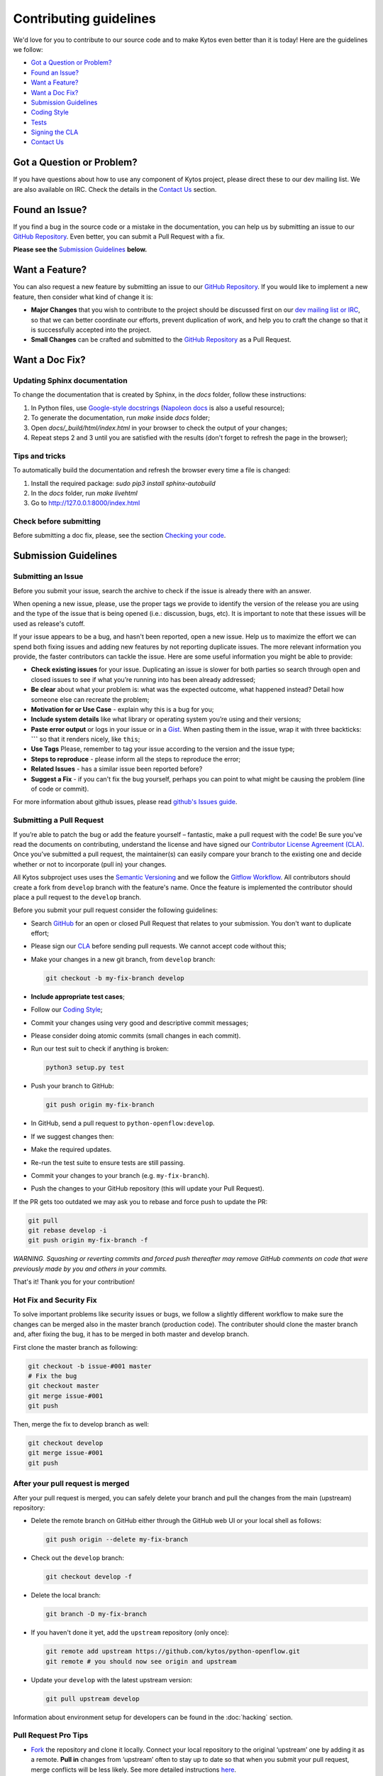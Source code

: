 Contributing guidelines
========================

We'd love for you to contribute to our source code and to make Kytos even better
than it is today! Here are the guidelines we follow:

- `Got a Question or Problem?`_
- `Found an Issue?`_
- `Want a Feature?`_
- `Want a Doc Fix?`_
- `Submission Guidelines`_
- `Coding Style`_
- `Tests`_
- `Signing the CLA`_
- `Contact Us`_

Got a Question or Problem?
--------------------------

If you have questions about how to use any component of Kytos project, please
direct these to our dev mailing list. We are also available on IRC. Check the
details in the `Contact Us`_ section.

.. _contributing-issue:

Found an Issue?
---------------

If you find a bug in the source code or a mistake in the documentation, you can
help us by submitting an issue to our `GitHub Repository <https://github.com/kytos/python-openflow/issues>`__. Even better,
you can submit a Pull Request with a fix.

**Please see the** `Submission Guidelines`_ **below.**

.. _contributing-feature-request:

Want a Feature?
---------------

You can also request a new feature by submitting an issue to our `GitHub
Repository <https://github.com/kytos/python-openflow/issues>`__.
If you would like to implement a new feature, then consider what kind of change
it is:

- **Major Changes** that you wish to contribute to the project should be
  discussed first on our `dev mailing list or IRC <Contact Us_>`_, so that
  we can better coordinate our efforts, prevent duplication of work, and help
  you to craft the change so that it is successfully accepted into the project.

- **Small Changes** can be crafted and submitted to the `GitHub Repository
  <github.com/kytos/python-openflow>`__ as a Pull Request.

.. _contributing-doc-fix:

Want a Doc Fix?
---------------

Updating Sphinx documentation
~~~~~~~~~~~~~~~~~~~~~~~~~~~~~

To change the documentation that is created by Sphinx, in the `docs` folder,
follow these instructions:

1. In Python files, use
   `Google-style docstrings <https://google.github.io/styleguide/pyguide.html?showone=Comments#Comments>`_
   (`Napoleon docs <http://sphinxcontrib-napoleon.readthedocs.io/en/latest/example_google.html>`_
   is also a useful resource);
2. To generate the documentation, run `make` inside `docs` folder;
3. Open `docs/_build/html/index.html` in your browser to check the output of
   your changes;
4. Repeat steps 2 and 3 until you are satisfied with the results (don't forget
   to refresh the page in the browser);

Tips and tricks
~~~~~~~~~~~~~~~

To automatically build the documentation and refresh the browser every time a
file is changed:

1. Install the required package: `sudo pip3 install sphinx-autobuild`
2. In the `docs` folder, run `make livehtml`
3. Go to http://127.0.0.1:8000/index.html

Check before submitting
~~~~~~~~~~~~~~~~~~~~~~~
Before submitting a doc fix, please, see the section `Checking your code`_.

Submission Guidelines
---------------------

Submitting an Issue
~~~~~~~~~~~~~~~~~~~

Before you submit your issue, search the archive to check if the issue is
already there with an answer.

When opening a new issue, please, use the proper tags we provide to identify
the version of the release you are using and the type of the issue that is being
opened (i.e.: discussion, bugs, etc). It is important to note that these issues
will be used as release's cutoff.

If your issue appears to be a bug, and hasn't been reported, open a new issue.
Help us to maximize the effort we can spend both fixing issues and adding new
features by not reporting duplicate issues. The more relevant information you
provide, the faster contributors can tackle the issue. Here are some useful
information you might be able to provide:

-  **Check existing issues** for your issue. Duplicating an issue is slower for
   both parties so search through open and closed issues to see if what you’re
   running into has been already addressed;
-  **Be clear** about what your problem is: what was the expected outcome, what
   happened instead? Detail how someone else can recreate the problem;
-  **Motivation for or Use Case** - explain why this is a bug for you;
-  **Include system details** like what library or operating system you’re
   using and their versions;
-  **Paste error output** or logs in your issue or in a `Gist <http://gist.github.com/>`__. When
   pasting them in the issue, wrap it with three backticks: **\`\`\`** so that it
   renders nicely, like ``this``;
-  **Use Tags** Please, remember to tag your issue according to the version and
   the issue type;
-  **Steps to reproduce** - please inform all the steps to reproduce the error;
-  **Related Issues** - has a similar issue been reported before?
-  **Suggest a Fix** - if you can't fix the bug yourself, perhaps you can point
   to what might be causing the problem (line of code or commit).

For more information about github issues, please read `github's Issues
guide <https://guides.github.com/features/issues/>`__.

Submitting a Pull Request
~~~~~~~~~~~~~~~~~~~~~~~~~

If you’re able to patch the bug or add the feature yourself – fantastic, make a
pull request with the code! Be sure you’ve read the documents on contributing,
understand the license and have signed our `Contributor License Agreement
(CLA) <Signing the CLA_>`_. Once you’ve submitted a pull request, the maintainer(s) can
easily compare your branch to the existing one and decide whether or not to
incorporate (pull in) your changes.

All Kytos subproject uses uses the `Semantic Versioning <http://semver.org/>`_ and we follow
the `Gitflow Workflow <https://www.atlassian.com/git/tutorials/comparing-workflows/gitflow-workflow>`_. All contributors should create a fork from
``develop`` branch with the feature's name. Once the feature is implemented the
contributor should place a pull request to the ``develop`` branch.

Before you submit your pull request consider the following guidelines:

-  Search `GitHub <https://github.com/kytos/python-openflow/pulls>`__ for an open or
   closed Pull Request that relates to your submission. You don't want to
   duplicate effort;
-  Please sign our `CLA <Signing the CLA_>`_ before sending pull requests. We cannot accept
   code without this;
-  Make your changes in a new git branch, from ``develop`` branch:

   .. code:: shell

       git checkout -b my-fix-branch develop

-  **Include appropriate test cases**;
-  Follow our `Coding Style`_;
-  Commit your changes using very good and descriptive commit messages;
-  Please consider doing atomic commits (small changes in each commit).
-  Run our test suit to check if anything is broken:

   .. code:: shell

       python3 setup.py test

-  Push your branch to GitHub:

   .. code:: shell

       git push origin my-fix-branch

-  In GitHub, send a pull request to ``python-openflow:develop``.
-  If we suggest changes then:
-  Make the required updates.
-  Re-run the test suite to ensure tests are still passing.
-  Commit your changes to your branch (e.g. ``my-fix-branch``).
-  Push the changes to your GitHub repository (this will update your Pull
   Request).

If the PR gets too outdated we may ask you to rebase and force push to update
the PR:

.. code:: shell

    git pull
    git rebase develop -i
    git push origin my-fix-branch -f

*WARNING. Squashing or reverting commits and forced push thereafter may remove
GitHub comments on code that were previously made by you and others in your
commits.*

That's it! Thank you for your contribution!

Hot Fix and Security Fix
~~~~~~~~~~~~~~~~~~~~~~~~

To solve important problems like security issues or bugs, we follow a slightly
different workflow to make sure the changes can be merged also in the master
branch (production code). The contributer should clone the master branch and,
after fixing the bug, it has to be merged in both master and develop branch.

First clone the master branch as following:

.. code:: bash

    git checkout -b issue-#001 master
    # Fix the bug
    git checkout master
    git merge issue-#001
    git push

Then, merge the fix to develop branch as well:

.. code:: shell

    git checkout develop
    git merge issue-#001
    git push

After your pull request is merged
~~~~~~~~~~~~~~~~~~~~~~~~~~~~~~~~~

After your pull request is merged, you can safely delete your branch and pull
the changes from the main (upstream) repository:

-  Delete the remote branch on GitHub either through the GitHub web UI or your
   local shell as follows:

   .. code:: shell

       git push origin --delete my-fix-branch

-  Check out the ``develop`` branch:

   .. code:: shell

       git checkout develop -f

-  Delete the local branch:

   .. code:: shell

       git branch -D my-fix-branch

-  If you haven't done it yet, add the ``upstream`` repository (only once):

   .. code:: shell

       git remote add upstream https://github.com/kytos/python-openflow.git
       git remote # you should now see origin and upstream

-  Update your ``develop`` with the latest upstream version:

   .. code:: shell

       git pull upstream develop

Information about environment setup for developers can be found in the
:doc:`hacking` section.

Pull Request Pro Tips
~~~~~~~~~~~~~~~~~~~~~

-  `Fork <http://guides.github.com/activities/forking/>`__ the repository
   and clone it locally. Connect your local repository to the original
   ‘upstream’ one by adding it as a remote. **Pull in** changes from ‘upstream’
   often to stay up to date so that when you submit your pull request, merge
   conflicts will be less likely. See more detailed instructions
   `here <https://help.github.com/articles/syncing-a-fork>`__.
-  **Create** a `branch <http://guides.github.com/introduction/flow/>`__ for
   your edits.
-  **Be clear** about what problem is occurring and how someone can recreate
   that problem or why your feature will help. Then be equally as clear about
   the steps you took to make your changes.
-  **It’s best to test**. Run your changes against any existing tests if they
   exist and create new ones when needed, trying to cover all your code.
   Whether tests exist or not, make sure your changes don’t break the existing
   project.
-  **Contribute using the project style** to the best of your abilities.
   This may mean using indents, semi colons or comments differently than you
   would in your own repository, but makes it easier for the maintainer to
   merge, others to understand and maintain it in the future.

Open Pull Requests
~~~~~~~~~~~~~~~~~~

Once you’ve opened a pull request, a discussion will start around your proposed
changes. Other contributors and users may chime in, but ultimately the decision
is made by the maintainer(s). You may be asked to make some changes to your pull
request. If so, add more commits to your branch and push them – they’ll
automatically go into the existing pull request.

If your pull request is merged – great! If it is not, no sweat, it may not be
what the project maintainer had in mind, or they were already working on it.
This happens, so our recommendation is to take any feedback you’ve received and
go forth and pull request again – or create your own open source project
starting with the forked repository.

Code contribution steps review:
~~~~~~~~~~~~~~~~~~~~~~~~~~~~~~~

-  Fork the project & clone locally
-  Create an upstream remote and sync your local copy before you branch
-  Branch for each separate piece of work
-  Do the work, write good commit messages, and follow the project coding style
-  Push to your origin repository
-  Create a new PR in GitHub
-  Respond to any code review feedback

Coding style
------------

Code
~~~~

We follow `PEP8 <http://www.python.org/dev/peps/pep-0008/>`_,
`PEP20 <http://www.python.org/dev/peps/pep-0020/>`_ and, as a short resume,
`The Best of the Best Practices (BOBP) Guide for Python <https://gist.github.com/sloria/7001839>`_.

Documentation
~~~~~~~~~~~~~

For documentation, we follow pydocstyle (PEP257) and use Google-style
docstrings. More information about Google-style docstrings can be found in
the `Updating Sphinx documentation`_ section.


Checking your code
~~~~~~~~~~~~~~~~~~

We provide a setuptools command to check the style and also look for bugs in
the code. Make sure you don't add errors to the output of (in root folder):

.. code:: shell

    python3 setup.py lint

During development, you may prefer the faster version below. If you do, run the
command above at least in the end, before submitting your contribution, to
check for additional problems.

.. code:: shell

    python3 setup.py quick_lint

Tests
-----

This project tries to follow the TDD (Test Driven Development) process. Before
writing code to contribute, write the tests related to the functionality you
wish to implement and then write the code to pass this test.

More info about the tests can be found in the :doc:`hacking` section.

Use the raw packet files
~~~~~~~~~~~~~~~~~~~~~~~~

We provide some files with raw packets to be used as input with the parser
library. Use theses files to test your features. To use our raw packet files,
please take a look inside ``raw`` directory.

Signing the CLA
---------------

Please `sign <http://kytos.io/cla/>`__ our Contributor License Agreement (CLA)
before sending pull requests. For any code changes to be accepted, the CLA
must be signed. It's a quick process, we promise!

Contact Us
----------

You can find us on the **#of-ng** IRC channel on **freenode.net** network.

There is also our dev mailing list:
**of-ng-dev** (at) **ncc** (dot) **unesp** (dot) **br**
